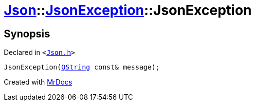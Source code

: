 [#Json-JsonException-2constructor]
= xref:Json.adoc[Json]::xref:Json/JsonException.adoc[JsonException]::JsonException
:relfileprefix: ../../
:mrdocs:


== Synopsis

Declared in `&lt;https://github.com/PrismLauncher/PrismLauncher/blob/develop/launcher/Json.h#L53[Json&period;h]&gt;`

[source,cpp,subs="verbatim,replacements,macros,-callouts"]
----
JsonException(xref:QString.adoc[QString] const& message);
----



[.small]#Created with https://www.mrdocs.com[MrDocs]#
